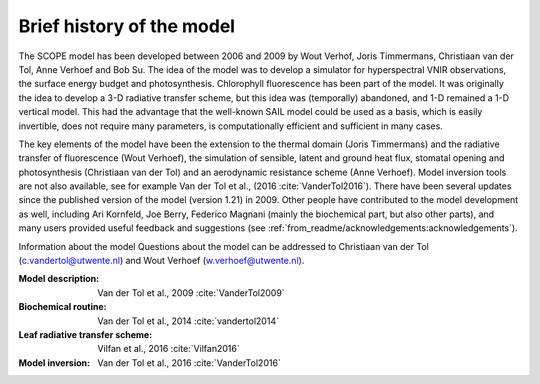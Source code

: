 Brief history of the model
===========================


The SCOPE model has been developed between 2006 and 2009 by Wout Verhof, Joris Timmermans, Christiaan van der Tol, Anne Verhoef and Bob Su. The idea of the model was to develop a simulator for  hyperspectral VNIR observations, the surface energy budget and photosynthesis. Chlorophyll fluorescence has been part of the model. It was originally the idea to develop a 3-D radiative transfer scheme, but this idea was (temporally) abandoned, and 1-D remained a 1-D vertical model. This had the advantage that the well-known SAIL model could be used as a basis, which is easily invertible, does not require many parameters, is computationally efficient and sufficient in many cases.

The key elements of the model have been the extension to the thermal domain (Joris Timmermans) and the radiative transfer of fluorescence (Wout Verhoef), the simulation of sensible, latent and ground heat flux, stomatal opening and photosynthesis (Christiaan van der Tol) and an aerodynamic resistance scheme (Anne Verhoef). Model inversion tools are not also available, see for example Van der Tol et al., (2016 :cite:`VanderTol2016`). There have been several updates since the published version of the model (version 1.21) in 2009. Other people have contributed to the model development as well, including Ari Kornfeld, Joe Berry, Federico Magnani (mainly the biochemical part, but also other parts), and many users provided useful feedback and suggestions (see :ref:`from_readme/acknowledgements:acknowledgements`).

Information about the model
Questions about the model can be addressed to Christiaan van der Tol (c.vandertol@utwente.nl) and Wout Verhoef (w.verhoef@utwente.nl).

:Model description: Van der Tol et al., 2009 :cite:`VanderTol2009`

:Biochemical routine: Van der Tol et al., 2014 :cite:`vandertol2014`

:Leaf radiative transfer scheme: Vilfan et al., 2016 :cite:`Vilfan2016`

:Model inversion: Van der Tol et al., 2016 :cite:`VanderTol2016`
